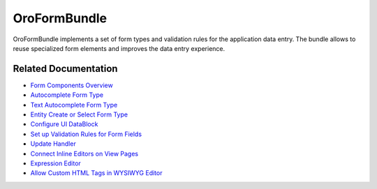 .. _bundle-docs-platform-form-bundle:

OroFormBundle
=============

OroFormBundle implements a set of form types and validation rules for the application data entry. The bundle allows to reuse specialized form elements and improves the data entry experience.

Related Documentation
---------------------

* `Form Components Overview <https://github.com/oroinc/platform/tree/master/src/Oro/Bundle/FormBundle/Resources/doc/reference/form_components.md>`__
* `Autocomplete Form Type <https://github.com/oroinc/platform/tree/master/src/Oro/Bundle/FormBundle/Resources/doc/reference/autocomplete_form_type.md>`__
* `Text Autocomplete Form Type <https://github.com/oroinc/platform/tree/master/src/Oro/Bundle/FormBundle/Resources/doc/reference/text_autocomplete_form_type.md>`__
* `Entity Create or Select Form Type <https://github.com/oroinc/platform/tree/master/src/Oro/Bundle/FormBundle/Resources/doc/reference/create_or_select_form_type.md>`__
* `Configure UI DataBlock <https://github.com/oroinc/platform/tree/master/src/Oro/Bundle/FormBundle/Resources/doc/reference/ui_datablock_config.md>`__
* `Set up Validation Rules for Form Fields <https://github.com/oroinc/platform/tree/master/src/Oro/Bundle/FormBundle/Resources/doc/reference/js_validation.md>`__
* `Update Handler <https://github.com/oroinc/platform/tree/master/src/Oro/Bundle/FormBundle/Resources/doc/reference/update_handler.md>`__
* `Connect Inline Editors on View Pages <https://github.com/oroinc/platform/tree/master/src/Oro/Bundle/FormBundle/Resources/doc/reference/inline-editable-view-component.md>`__
* `Expression Editor <https://github.com/oroinc/platform/tree/master/src/Oro/Bundle/FormBundle/Resources/doc/reference/expression-editor.md>`__
* `Allow Custom HTML Tags in WYSIWYG Editor <https://github.com/oroinc/platform/tree/master/src/Oro/Bundle/FormBundle/Resources/doc/reference/rich_text_form_type.md>`__

